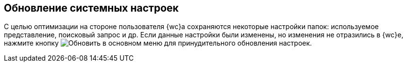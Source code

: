 
== Обновление системных настроек

С целью оптимизации на стороне пользователя {wc}а сохраняются некоторые настройки папок: используемое представление, поисковый запрос и др. Если данные настройки были изменены, но изменения не отразились в {wc}е, нажмите кнопку image:buttons/refreshFolderTree.png[Обновить] в основном меню для принудительного обновления настроек.
